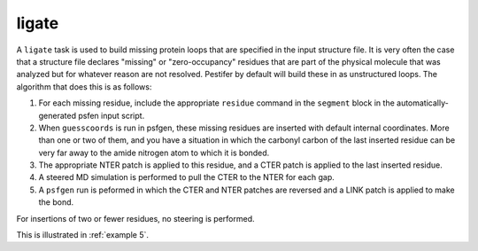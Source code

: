 .. _subs_runtasks_ligate:

ligate 
------

A ``ligate`` task is used to build missing protein loops that are specified in the input structure file.  It is very often the case that a structure file declares "missing" or "zero-occupancy" residues that are part of the physical molecule that was analyzed but for whatever reason are not resolved.  Pestifer by default will build these in as unstructured loops.  The algorithm that does this is as follows:

1. For each missing residue, include the appropriate ``residue`` command in the ``segment`` block in the automatically-generated psfen input script.
2. When ``guesscoords`` is run in psfgen, these missing residues are inserted with default internal coordinates.  More than one or two of them, and you have a situation in which the carbonyl carbon of the last inserted residue can be very far away to the amide nitrogen atom to which it is bonded.
3. The appropriate NTER patch is applied to this residue, and a CTER patch is applied to the last inserted residue.
4. A steered MD simulation is performed to pull the CTER to the NTER for each gap.
5. A ``psfgen`` run is peformed in which the CTER and NTER patches are reversed and a LINK patch is applied to make the bond.

For insertions of two or fewer residues, no steering is performed.

This is illustrated in :ref:`example 5`.